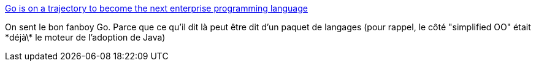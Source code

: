 :jbake-type: post
:jbake-status: published
:jbake-title: Go is on a trajectory to become the next enterprise programming language
:jbake-tags: programming,fud,go,langage,_mois_mai,_année_2019
:jbake-date: 2019-05-03
:jbake-depth: ../
:jbake-uri: shaarli/1556865658000.adoc
:jbake-source: https://nicolas-delsaux.hd.free.fr/Shaarli?searchterm=https%3A%2F%2Fhackernoon.com%2Fgo-is-on-a-trajectory-to-become-the-next-enterprise-programming-language-3b75d70544e&searchtags=programming+fud+go+langage+_mois_mai+_ann%C3%A9e_2019
:jbake-style: shaarli

https://hackernoon.com/go-is-on-a-trajectory-to-become-the-next-enterprise-programming-language-3b75d70544e[Go is on a trajectory to become the next enterprise programming language]

On sent le bon fanboy Go. Parce que ce qu'il dit là peut être dit d'un paquet de langages (pour rappel, le côté "simplified OO" était \*déjà\* le moteur de l'adoption de Java)
